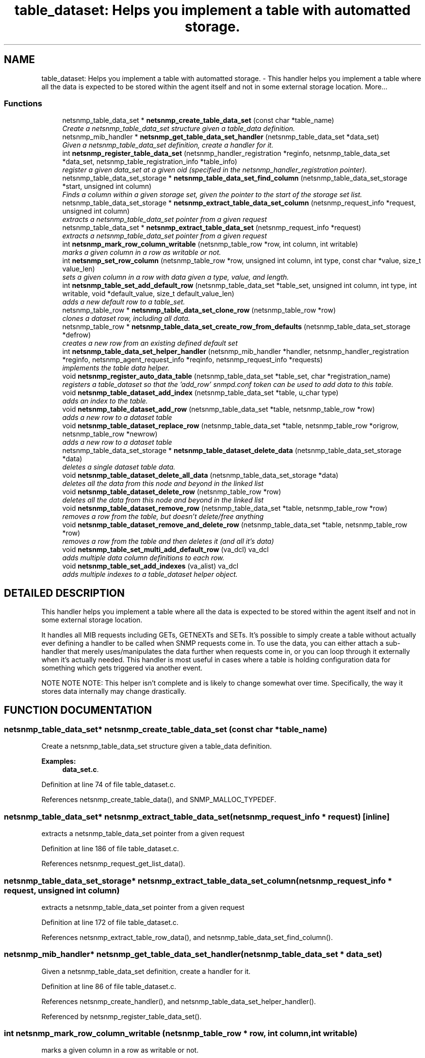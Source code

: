 .TH "table_dataset: Helps you implement a table with automatted storage." 3 "2 Sep 2003" "net-snmp" \" -*- nroff -*-
.ad l
.nh
.SH NAME
table_dataset: Helps you implement a table with automatted storage. \- This handler helps you implement a table where all the data is expected to be stored within the agent itself and not in some external storage location. 
More...
.SS "Functions"

.in +1c
.ti -1c
.RI "netsnmp_table_data_set * \fBnetsnmp_create_table_data_set\fP (const char *table_name)"
.br
.RI "\fICreate a netsnmp_table_data_set structure given a table_data definition.\fP"
.ti -1c
.RI "netsnmp_mib_handler * \fBnetsnmp_get_table_data_set_handler\fP (netsnmp_table_data_set *data_set)"
.br
.RI "\fIGiven a netsnmp_table_data_set definition, create a handler for it.\fP"
.ti -1c
.RI "int \fBnetsnmp_register_table_data_set\fP (netsnmp_handler_registration *reginfo, netsnmp_table_data_set *data_set, netsnmp_table_registration_info *table_info)"
.br
.RI "\fIregister a given data_set at a given oid (specified in the netsnmp_handler_registration pointer).\fP"
.ti -1c
.RI "netsnmp_table_data_set_storage * \fBnetsnmp_table_data_set_find_column\fP (netsnmp_table_data_set_storage *start, unsigned int column)"
.br
.RI "\fIFinds a column within a given storage set, given the pointer to the start of the storage set list.\fP"
.ti -1c
.RI "netsnmp_table_data_set_storage * \fBnetsnmp_extract_table_data_set_column\fP (netsnmp_request_info *request, unsigned int column)"
.br
.RI "\fIextracts a netsnmp_table_data_set pointer from a given request\fP"
.ti -1c
.RI "netsnmp_table_data_set * \fBnetsnmp_extract_table_data_set\fP (netsnmp_request_info *request)"
.br
.RI "\fIextracts a netsnmp_table_data_set pointer from a given request\fP"
.ti -1c
.RI "int \fBnetsnmp_mark_row_column_writable\fP (netsnmp_table_row *row, int column, int writable)"
.br
.RI "\fImarks a given column in a row as writable or not.\fP"
.ti -1c
.RI "int \fBnetsnmp_set_row_column\fP (netsnmp_table_row *row, unsigned int column, int type, const char *value, size_t value_len)"
.br
.RI "\fIsets a given column in a row with data given a type, value, and length.\fP"
.ti -1c
.RI "int \fBnetsnmp_table_set_add_default_row\fP (netsnmp_table_data_set *table_set, unsigned int column, int type, int writable, void *default_value, size_t default_value_len)"
.br
.RI "\fIadds a new default row to a table_set.\fP"
.ti -1c
.RI "netsnmp_table_row * \fBnetsnmp_table_data_set_clone_row\fP (netsnmp_table_row *row)"
.br
.RI "\fIclones a dataset row, including all data.\fP"
.ti -1c
.RI "netsnmp_table_row * \fBnetsnmp_table_data_set_create_row_from_defaults\fP (netsnmp_table_data_set_storage *defrow)"
.br
.RI "\fIcreates a new row from an existing defined default set\fP"
.ti -1c
.RI "int \fBnetsnmp_table_data_set_helper_handler\fP (netsnmp_mib_handler *handler, netsnmp_handler_registration *reginfo, netsnmp_agent_request_info *reqinfo, netsnmp_request_info *requests)"
.br
.RI "\fIimplements the table data helper.\fP"
.ti -1c
.RI "void \fBnetsnmp_register_auto_data_table\fP (netsnmp_table_data_set *table_set, char *registration_name)"
.br
.RI "\fIregisters a table_dataset so that the 'add_row' snmpd.conf token can be used to add data to this table.\fP"
.ti -1c
.RI "void \fBnetsnmp_table_dataset_add_index\fP (netsnmp_table_data_set *table, u_char type)"
.br
.RI "\fIadds an index to the table.\fP"
.ti -1c
.RI "void \fBnetsnmp_table_dataset_add_row\fP (netsnmp_table_data_set *table, netsnmp_table_row *row)"
.br
.RI "\fIadds a new row to a dataset table\fP"
.ti -1c
.RI "void \fBnetsnmp_table_dataset_replace_row\fP (netsnmp_table_data_set *table, netsnmp_table_row *origrow, netsnmp_table_row *newrow)"
.br
.RI "\fIadds a new row to a dataset table\fP"
.ti -1c
.RI "netsnmp_table_data_set_storage * \fBnetsnmp_table_dataset_delete_data\fP (netsnmp_table_data_set_storage *data)"
.br
.RI "\fIdeletes a single dataset table data.\fP"
.ti -1c
.RI "void \fBnetsnmp_table_dataset_delete_all_data\fP (netsnmp_table_data_set_storage *data)"
.br
.RI "\fIdeletes all the data from this node and beyond in the linked list\fP"
.ti -1c
.RI "void \fBnetsnmp_table_dataset_delete_row\fP (netsnmp_table_row *row)"
.br
.RI "\fIdeletes all the data from this node and beyond in the linked list\fP"
.ti -1c
.RI "void \fBnetsnmp_table_dataset_remove_row\fP (netsnmp_table_data_set *table, netsnmp_table_row *row)"
.br
.RI "\fIremoves a row from the table, but doesn't delete/free anything\fP"
.ti -1c
.RI "void \fBnetsnmp_table_dataset_remove_and_delete_row\fP (netsnmp_table_data_set *table, netsnmp_table_row *row)"
.br
.RI "\fIremoves a row from the table and then deletes it (and all it's data)\fP"
.ti -1c
.RI "void \fBnetsnmp_table_set_multi_add_default_row\fP (va_dcl) va_dcl"
.br
.RI "\fIadds multiple data column definitions to each row.\fP"
.ti -1c
.RI "void \fBnetsnmp_table_set_add_indexes\fP (va_alist) va_dcl"
.br
.RI "\fIadds multiple indexes to a table_dataset helper object.\fP"
.in -1c
.SH "DETAILED DESCRIPTION"
.PP 
This handler helps you implement a table where all the data is expected to be stored within the agent itself and not in some external storage location.
.PP
It handles all MIB requests including GETs, GETNEXTs and SETs. It's possible to simply create a table without actually ever defining a handler to be called when SNMP requests come in. To use the data, you can either attach a sub-handler that merely uses/manipulates the data further when requests come in, or you can loop through it externally when it's actually needed. This handler is most useful in cases where a table is holding configuration data for something which gets triggered via another event.
.PP
NOTE NOTE NOTE: This helper isn't complete and is likely to change somewhat over time. Specifically, the way it stores data internally may change drastically. 
.SH "FUNCTION DOCUMENTATION"
.PP 
.SS "netsnmp_table_data_set* netsnmp_create_table_data_set (const char * table_name)"
.PP
Create a netsnmp_table_data_set structure given a table_data definition.
.PP
\fBExamples: \fP
.in +1c
\fBdata_set.c\fP.
.PP
Definition at line 74 of file table_dataset.c.
.PP
References netsnmp_create_table_data(), and SNMP_MALLOC_TYPEDEF.
.SS "netsnmp_table_data_set* netsnmp_extract_table_data_set (netsnmp_request_info * request)\fC [inline]\fP"
.PP
extracts a netsnmp_table_data_set pointer from a given request
.PP
Definition at line 186 of file table_dataset.c.
.PP
References netsnmp_request_get_list_data().
.SS "netsnmp_table_data_set_storage* netsnmp_extract_table_data_set_column (netsnmp_request_info * request, unsigned int column)"
.PP
extracts a netsnmp_table_data_set pointer from a given request
.PP
Definition at line 172 of file table_dataset.c.
.PP
References netsnmp_extract_table_row_data(), and netsnmp_table_data_set_find_column().
.SS "netsnmp_mib_handler* netsnmp_get_table_data_set_handler (netsnmp_table_data_set * data_set)"
.PP
Given a netsnmp_table_data_set definition, create a handler for it.
.PP
Definition at line 86 of file table_dataset.c.
.PP
References netsnmp_create_handler(), and netsnmp_table_data_set_helper_handler().
.PP
Referenced by netsnmp_register_table_data_set().
.SS "int netsnmp_mark_row_column_writable (netsnmp_table_row * row, int column, int writable)"
.PP
marks a given column in a row as writable or not.
.PP
\fBExamples: \fP
.in +1c
\fBdata_set.c\fP.
.PP
Definition at line 196 of file table_dataset.c.
.PP
References netsnmp_table_data_set_find_column(), and SNMP_MALLOC_TYPEDEF.
.PP
Referenced by netsnmp_table_data_set_create_row_from_defaults().
.SS "void netsnmp_register_auto_data_table (netsnmp_table_data_set * table_set, char * registration_name)"
.PP
registers a table_dataset so that the 'add_row' snmpd.conf token can be used to add data to this table.
.PP
If registration_name is NULL then the name used when the table was created will be used instead.
.PP
\fBTodo: \fP
.in +1c
 create a properly free'ing registeration pointer for the datalist, and get the datalist freed at shutdown.  
.PP
\fBExamples: \fP
.in +1c
\fBdata_set.c\fP.
.PP
Definition at line 738 of file table_dataset.c.
.PP
References netsnmp_add_list_data(), netsnmp_create_data_list(), and SNMP_MALLOC_TYPEDEF.
.SS "int netsnmp_register_table_data_set (netsnmp_handler_registration * reginfo, netsnmp_table_data_set * data_set, netsnmp_table_registration_info * table_info)"
.PP
register a given data_set at a given oid (specified in the netsnmp_handler_registration pointer).
.PP
The reginfo->handler->access_method *may* be null if the call doesn't ever want to be called for SNMP operations. 
.PP
\fBExamples: \fP
.in +1c
\fBdata_set.c\fP.
.PP
Definition at line 112 of file table_dataset.c.
.PP
References netsnmp_get_table_data_set_handler(), netsnmp_inject_handler(), netsnmp_register_table_data(), SNMP_MALLOC_TYPEDEF, SNMP_MAX, and SNMP_MIN.
.SS "int netsnmp_set_row_column (netsnmp_table_row * row, unsigned int column, int type, const char * value, size_t value_len)"
.PP
sets a given column in a row with data given a type, value, and length.
.PP
Data is memdup'ed by the function. 
.PP
\fBExamples: \fP
.in +1c
\fBdata_set.c\fP.
.PP
Definition at line 232 of file table_dataset.c.
.PP
References memdup(), netsnmp_table_data_set_find_column(), SNMP_FREE, and SNMP_MALLOC_TYPEDEF.
.PP
Referenced by netsnmp_table_data_set_create_row_from_defaults().
.SS "netsnmp_table_row* netsnmp_table_data_set_clone_row (netsnmp_table_row * row)"
.PP
clones a dataset row, including all data.
.PP
Definition at line 332 of file table_dataset.c.
.PP
References memdup(), and netsnmp_table_data_clone_row().
.PP
Referenced by netsnmp_table_data_set_helper_handler().
.SS "netsnmp_table_row* netsnmp_table_data_set_create_row_from_defaults (netsnmp_table_data_set_storage * defrow)"
.PP
creates a new row from an existing defined default set
.PP
Definition at line 366 of file table_dataset.c.
.PP
References netsnmp_create_table_data_row(), netsnmp_mark_row_column_writable(), and netsnmp_set_row_column().
.SS "netsnmp_table_data_set_storage* netsnmp_table_data_set_find_column (netsnmp_table_data_set_storage * start, unsigned int column)"
.PP
Finds a column within a given storage set, given the pointer to the start of the storage set list.
.PP
Definition at line 160 of file table_dataset.c.
.PP
Referenced by netsnmp_extract_table_data_set_column(), netsnmp_mark_row_column_writable(), netsnmp_set_row_column(), netsnmp_table_data_set_helper_handler(), and netsnmp_table_set_add_default_row().
.SS "int netsnmp_table_data_set_helper_handler (netsnmp_mib_handler * handler, netsnmp_handler_registration * reginfo, netsnmp_agent_request_info * reqinfo, netsnmp_request_info * requests)"
.PP
implements the table data helper.
.PP
This is the routine that takes care of all SNMP requests coming into the table. 
.PP
Definition at line 404 of file table_dataset.c.
.PP
References netsnmp_call_next_handler(), netsnmp_create_data_list(), netsnmp_extract_table_info(), netsnmp_extract_table_row(), netsnmp_oid_stash_add_data(), netsnmp_oid_stash_get_data(), netsnmp_request_add_list_data(), netsnmp_strdup_and_null(), netsnmp_table_data_build_result(), netsnmp_table_data_set_clone_row(), netsnmp_table_data_set_find_column(), netsnmp_table_dataset_add_row(), netsnmp_table_dataset_delete_row(), netsnmp_table_dataset_remove_and_delete_row(), netsnmp_table_dataset_replace_row(), SNMP_FREE, and SNMP_MALLOC_TYPEDEF.
.PP
Referenced by netsnmp_get_table_data_set_handler().
.SS "void netsnmp_table_dataset_add_index (netsnmp_table_data_set * table, u_char type)\fC [inline]\fP"
.PP
adds an index to the table.
.PP
Call this repeatly for each index. 
.PP
\fBExamples: \fP
.in +1c
\fBdata_set.c\fP.
.PP
Definition at line 924 of file table_dataset.c.
.PP
Referenced by netsnmp_table_set_add_indexes().
.SS "void netsnmp_table_dataset_add_row (netsnmp_table_data_set * table, netsnmp_table_row * row)\fC [inline]\fP"
.PP
adds a new row to a dataset table
.PP
\fBExamples: \fP
.in +1c
\fBdata_set.c\fP.
.PP
Definition at line 933 of file table_dataset.c.
.PP
References netsnmp_table_data_add_row().
.PP
Referenced by netsnmp_table_data_set_helper_handler().
.SS "void netsnmp_table_dataset_delete_all_data (netsnmp_table_data_set_storage * data)\fC [inline]\fP"
.PP
deletes all the data from this node and beyond in the linked list
.PP
Definition at line 969 of file table_dataset.c.
.PP
References netsnmp_table_dataset_delete_data().
.PP
Referenced by netsnmp_table_dataset_delete_row(), and netsnmp_table_dataset_remove_and_delete_row().
.SS "netsnmp_table_data_set_storage* netsnmp_table_dataset_delete_data (netsnmp_table_data_set_storage * data)\fC [inline]\fP"
.PP
deletes a single dataset table data.
.PP
returns the (possibly still good) next pointer of the deleted data object. 
.PP
Definition at line 956 of file table_dataset.c.
.PP
References SNMP_FREE.
.PP
Referenced by netsnmp_table_dataset_delete_all_data().
.SS "void netsnmp_table_dataset_delete_row (netsnmp_table_row * row)\fC [inline]\fP"
.PP
deletes all the data from this node and beyond in the linked list
.PP
Definition at line 979 of file table_dataset.c.
.PP
References netsnmp_table_data_delete_row(), and netsnmp_table_dataset_delete_all_data().
.PP
Referenced by netsnmp_table_data_set_helper_handler().
.SS "void netsnmp_table_dataset_remove_and_delete_row (netsnmp_table_data_set * table, netsnmp_table_row * row)\fC [inline]\fP"
.PP
removes a row from the table and then deletes it (and all it's data)
.PP
Definition at line 1003 of file table_dataset.c.
.PP
References netsnmp_table_data_remove_and_delete_row(), and netsnmp_table_dataset_delete_all_data().
.PP
Referenced by netsnmp_table_data_set_helper_handler().
.SS "void netsnmp_table_dataset_remove_row (netsnmp_table_data_set * table, netsnmp_table_row * row)\fC [inline]\fP"
.PP
removes a row from the table, but doesn't delete/free anything
.PP
Definition at line 992 of file table_dataset.c.
.PP
References netsnmp_table_data_remove_and_delete_row().
.SS "void netsnmp_table_dataset_replace_row (netsnmp_table_data_set * table, netsnmp_table_row * origrow, netsnmp_table_row * newrow)\fC [inline]\fP"
.PP
adds a new row to a dataset table
.PP
Definition at line 943 of file table_dataset.c.
.PP
References netsnmp_table_data_replace_row().
.PP
Referenced by netsnmp_table_data_set_helper_handler().
.SS "int netsnmp_table_set_add_default_row (netsnmp_table_data_set * table_set, unsigned int column, int type, int writable, void * default_value, size_t default_value_len)"
.PP
adds a new default row to a table_set.
.PP
Arguments should be the table_set, column number, variable type and finally a 1 if it is allowed to be writable, or a 0 if not. If the default_value field is not NULL, it will be used to populate new valuse in that column fro newly created rows. It is copied into the storage template (free your calling argument).
.PP
returns SNMPERR_SUCCESS or SNMPERR_FAILURE 
.PP
Definition at line 288 of file table_dataset.c.
.PP
References memdup(), netsnmp_table_data_set_find_column(), and SNMP_MALLOC_TYPEDEF.
.PP
Referenced by netsnmp_table_set_multi_add_default_row().
.SS "void netsnmp_table_set_add_indexes (va_alist)"
.PP
adds multiple indexes to a table_dataset helper object.
.PP
To end the list, use a 0 after the list of ASN index types. 
.PP
Definition at line 1064 of file table_dataset.c.
.PP
References netsnmp_table_dataset_add_index().
.SS "void netsnmp_table_set_multi_add_default_row (va_dcl)"
.PP
adds multiple data column definitions to each row.
.PP
Functionally, this is a wrapper around calling netsnmp_table_set_add_default_row repeatedly for you. 
.PP
\fBExamples: \fP
.in +1c
\fBdata_set.c\fP.
.PP
Definition at line 1025 of file table_dataset.c.
.PP
References netsnmp_table_set_add_default_row().

